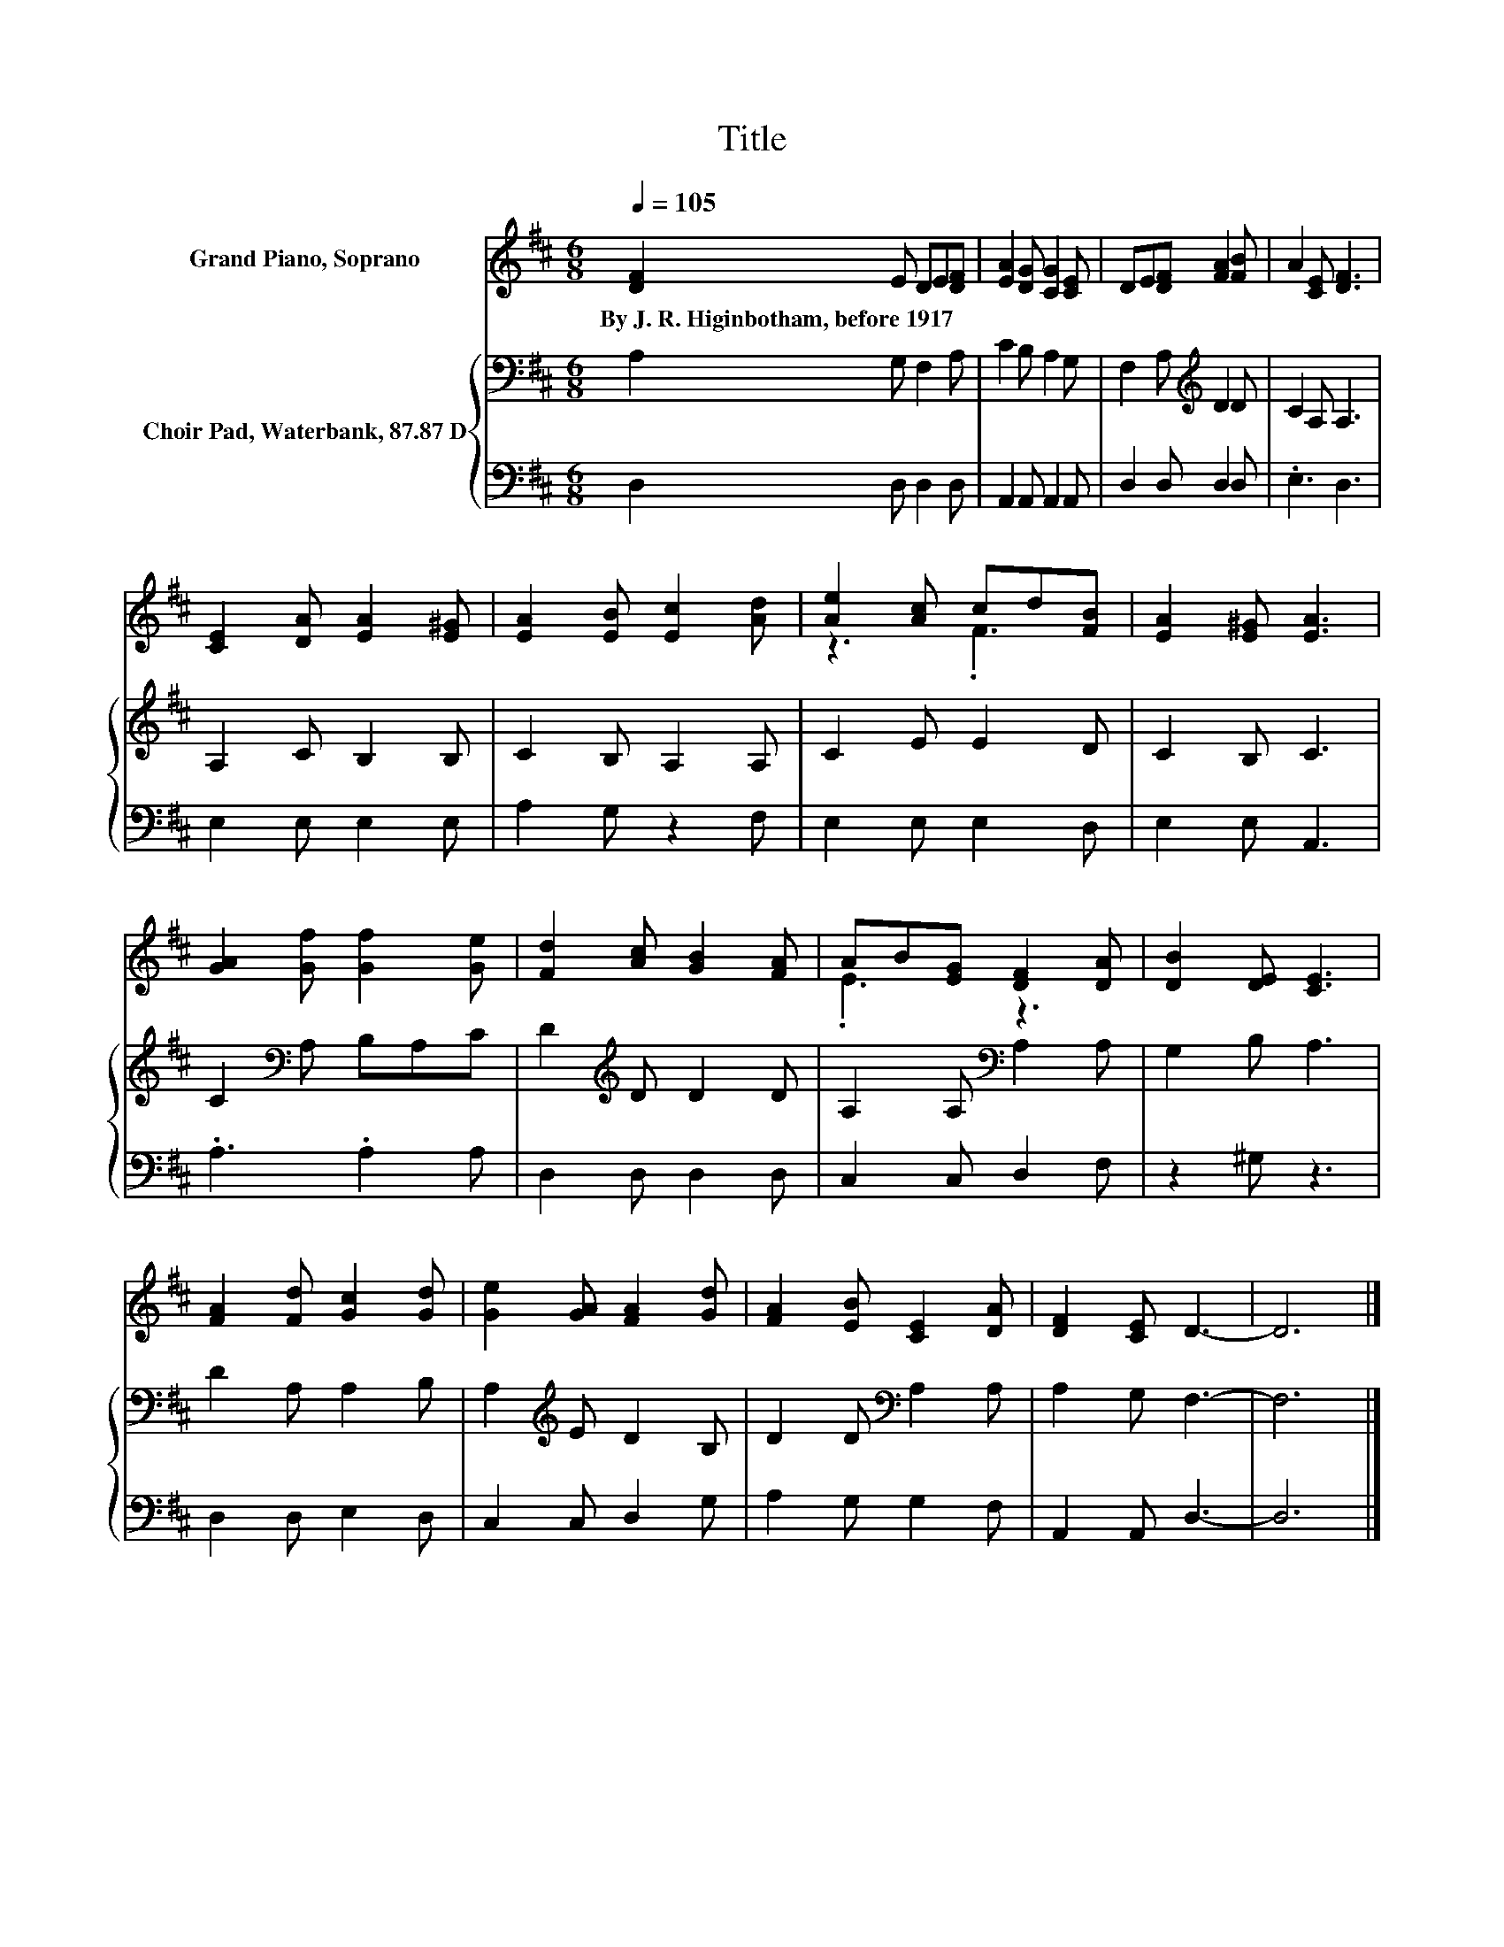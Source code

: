 X:1
T:Title
%%score ( 1 2 ) { 3 | 4 }
L:1/8
Q:1/4=105
M:6/8
K:D
V:1 treble nm="Grand Piano, Soprano"
V:2 treble 
V:3 bass nm="Choir Pad, Waterbank, 87.87 D"
V:4 bass 
V:1
 [DF]2 E DE[DF] | [EA]2 [DG] [CG]2 [CE] | DE[DF] [FA]2 [FB] | A2 [CE] [DF]3 | %4
w: By~J.~R.~Higinbotham,~before~1917 * * * *||||
 [CE]2 [DA] [EA]2 [E^G] | [EA]2 [EB] [Ec]2 [Ad] | [Ae]2 [Ac] cd[FB] | [EA]2 [E^G] [EA]3 | %8
w: ||||
 [GA]2 [Gf] [Gf]2 [Ge] | [Fd]2 [Ac] [GB]2 [FA] | AB[EG] [DF]2 [DA] | [DB]2 [DE] [CE]3 | %12
w: ||||
 [FA]2 [Fd] [Gc]2 [Gd] | [Ge]2 [GA] [FA]2 [Gd] | [FA]2 [EB] [CE]2 [DA] | [DF]2 [CE] D3- | D6 |] %17
w: |||||
V:2
 x6 | x6 | x6 | x6 | x6 | x6 | z3 .F3 | x6 | x6 | x6 | .E3 z3 | x6 | x6 | x6 | x6 | x6 | x6 |] %17
V:3
 A,2 G, F,2 A, | C2 B, A,2 G, | F,2 A,[K:treble] D2 D | C2 A, A,3 | A,2 C B,2 B, | C2 B, A,2 A, | %6
 C2 E E2 D | C2 B, C3 | C2[K:bass] A, B,A,C | D2[K:treble] D D2 D | A,2 A,[K:bass] A,2 A, | %11
 G,2 B, A,3 | D2 A, A,2 B, | A,2[K:treble] E D2 B, | D2 D[K:bass] A,2 A, | A,2 G, F,3- | F,6 |] %17
V:4
 D,2 D, D,2 D, | A,,2 A,, A,,2 A,, | D,2 D, D,2 D, | .E,3 D,3 | E,2 E, E,2 E, | A,2 G, z2 F, | %6
 E,2 E, E,2 D, | E,2 E, A,,3 | .A,3 .A,2 A, | D,2 D, D,2 D, | C,2 C, D,2 F, | z2 ^G, z3 | %12
 D,2 D, E,2 D, | C,2 C, D,2 G, | A,2 G, G,2 F, | A,,2 A,, D,3- | D,6 |] %17

